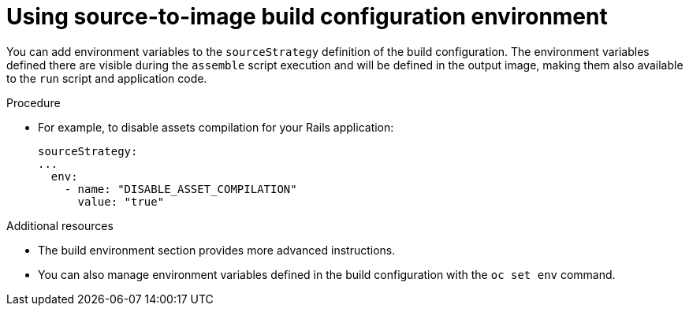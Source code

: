 // Module included in the following assemblies:
//* * builds/build-strategies.adoc

[id="builds-strategy-s2i-buildconfig-environment_{context}"]
= Using source-to-image build configuration environment

[role="_abstract"]
You can add environment variables to the `sourceStrategy` definition of the build configuration. The environment variables defined there are visible during the `assemble` script execution and will be defined in the output image, making them also available to the `run` script and application code.

.Procedure

* For example, to disable assets compilation for your Rails application:
+
[source,yaml]
----
sourceStrategy:
...
  env:
    - name: "DISABLE_ASSET_COMPILATION"
      value: "true"
----

[role="_additional-resources"]
.Additional resources

* The build environment section provides more advanced instructions.
* You can also manage environment variables defined in the build configuration with the `oc set env` command.
